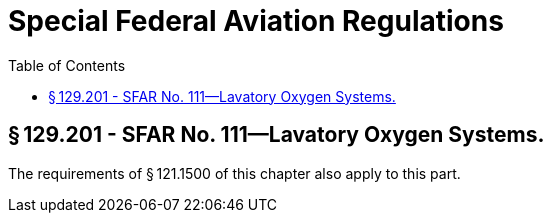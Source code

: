 # Special Federal Aviation Regulations
:toc:

## § 129.201 - SFAR No. 111—Lavatory Oxygen Systems.

The requirements of § 121.1500 of this chapter also apply to this part.

